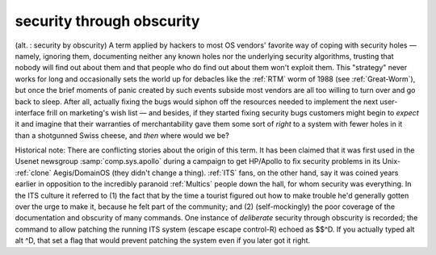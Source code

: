 .. _security-through-obscurity:

============================================================
security through obscurity
============================================================

(alt.
: security by obscurity) A term applied by hackers to most OS vendors' favorite way of coping with security holes — namely, ignoring them, documenting neither any known holes nor the underlying security algorithms, trusting that nobody will find out about them and that people who do find out about them won't exploit them.
This "strategy" never works for long and occasionally sets the world up for debacles like the :ref:`RTM` worm of 1988 (see :ref:`Great-Worm`\), but once the brief moments of panic created by such events subside most vendors are all too willing to turn over and go back to sleep.
After all, actually fixing the bugs would siphon off the resources needed to implement the next user-interface frill on marketing's wish list — and besides, if they started fixing security bugs customers might begin to *expect* it and imagine that their warranties of merchantability gave them some sort of *right* to a system with fewer holes in it than a shotgunned Swiss cheese, and *then* where would we be?

Historical note: There are conflicting stories about the origin of this term.
It has been claimed that it was first used in the Usenet newsgroup :samp:`comp.sys.apollo` during a campaign to get HP/Apollo to fix security problems in its Unix- :ref:`clone` Aegis/DomainOS (they didn't change a thing).
:ref:`ITS` fans, on the other hand, say it was coined years earlier in opposition to the incredibly paranoid :ref:`Multics` people down the hall, for whom security was everything.
In the ITS culture it referred to (1) the fact that by the time a tourist figured out how to make trouble he'd generally gotten over the urge to make it, because he felt part of the community; and (2) (self-mockingly) the poor coverage of the documentation and obscurity of many commands.
One instance of *deliberate* security through obscurity is recorded; the command to allow patching the running ITS system (escape escape control-R) echoed as $$^D.
If you actually typed alt alt ^D, that set a flag that would prevent patching the system even if you later got it right.

